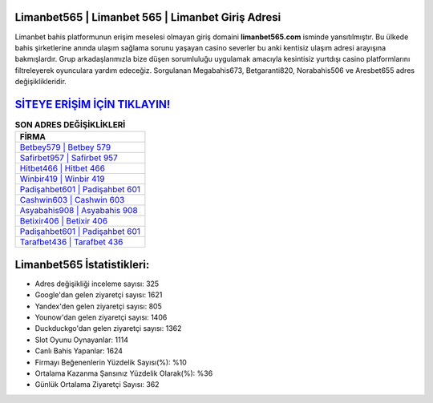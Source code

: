 ﻿Limanbet565 | Limanbet 565 | Limanbet Giriş Adresi
===================================

.. image:: images/limanbet-giris.jpg
   :width: 600
   
Limanbet bahis platformunun erişim meselesi olmayan giriş domaini **limanbet565.com** isminde yansıtılmıştır. Bu ülkede bahis şirketlerine anında ulaşım sağlama sorunu yaşayan casino severler bu anki kentisiz ulaşım adresi arayışına bakmışlardır. Grup arkadaşlarımızla bize düşen sorumluluğu uygulamak amacıyla kesintisiz yurtdışı casino platformlarını filtreleyerek oyunculara yardım edeceğiz. Sorgulanan Megabahis673, Betgaranti820, Norabahis506 ve Aresbet655 adres değişiklikleridir.

`SİTEYE ERİŞİM İÇİN TIKLAYIN! <https://uclck.me/gonow>`_
==============

.. list-table:: **SON ADRES DEĞİŞİKLİKLERİ**
   :widths: 100
   :header-rows: 1

   * - FİRMA
   * - `Betbey579 | Betbey 579 <betbey579-betbey-579-betbey-giris-adresi.html>`_
   * - `Safirbet957 | Safirbet 957 <safirbet957-safirbet-957-safirbet-giris-adresi.html>`_
   * - `Hitbet466 | Hitbet 466 <hitbet466-hitbet-466-hitbet-giris-adresi.html>`_	 
   * - `Winbir419 | Winbir 419 <winbir419-winbir-419-winbir-giris-adresi.html>`_	 
   * - `Padişahbet601 | Padişahbet 601 <padisahbet601-padisahbet-601-padisahbet-giris-adresi.html>`_ 
   * - `Cashwin603 | Cashwin 603 <cashwin603-cashwin-603-cashwin-giris-adresi.html>`_
   * - `Asyabahis908 | Asyabahis 908 <asyabahis908-asyabahis-908-asyabahis-giris-adresi.html>`_	 
   * - `Betixir406 | Betixir 406 <betixir406-betixir-406-betixir-giris-adresi.html>`_
   * - `Padişahbet601 | Padişahbet 601 <padisahbet601-padisahbet-601-padisahbet-giris-adresi.html>`_
   * - `Tarafbet436 | Tarafbet 436 <tarafbet436-tarafbet-436-tarafbet-giris-adresi.html>`_
	 
Limanbet565 İstatistikleri:
===================================	 
* Adres değişikliği inceleme sayısı: 325
* Google'dan gelen ziyaretçi sayısı: 1621
* Yandex'den gelen ziyaretçi sayısı: 805
* Younow'dan gelen ziyaretçi sayısı: 1406
* Duckduckgo'dan gelen ziyaretçi sayısı: 1362
* Slot Oyunu Oynayanlar: 1114
* Canlı Bahis Yapanlar: 1624
* Firmayı Beğenenlerin Yüzdelik Sayısı(%): %10
* Ortalama Kazanma Şansınız Yüzdelik Olarak(%): %36
* Günlük Ortalama Ziyaretçi Sayısı: 362
